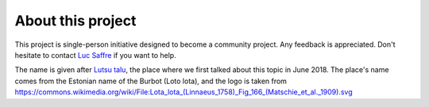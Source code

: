==================
About this project
==================

This project is single-person initiative designed to become a community
project. Any feedback is appreciated. Don't hesitate to contact `Luc Saffre
<http://luc.lino-framework.org/about/index.html>`__ if you want to help.

The name is given after `Lutsu talu <http://lutsu.ee/>`__, the place where we
first talked about this topic in June 2018. The place's name comes from the
Estonian name of the Burbot (Loto lota), and the logo is taken from
https://commons.wikimedia.org/wiki/File:Lota_lota_(Linnaeus_1758)_Fig_166_(Matschie_et_al._1909).svg

